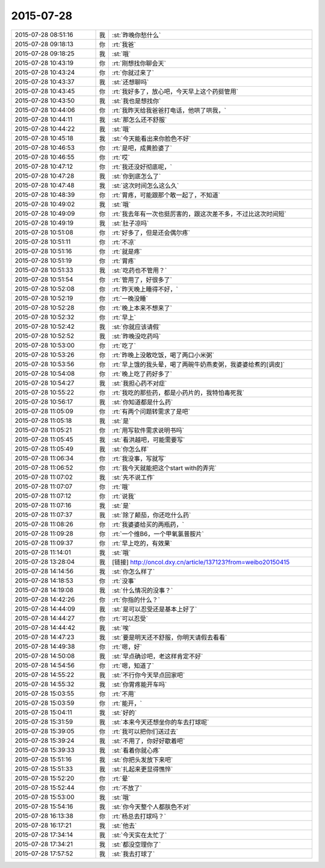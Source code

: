 2015-07-28
-------------

.. list-table::
   :widths: 25, 1, 60

   * - 2015-07-28 08:51:16
     - 我
     - :st:`昨晚你愁什么`
   * - 2015-07-28 09:18:13
     - 你
     - :rt:`我爸`
   * - 2015-07-28 09:18:25
     - 我
     - :st:`哦`
   * - 2015-07-28 10:43:19
     - 你
     - :rt:`刚想找你聊会天`
   * - 2015-07-28 10:43:24
     - 你
     - :rt:`你就过来了`
   * - 2015-07-28 10:43:37
     - 我
     - :st:`还想聊吗`
   * - 2015-07-28 10:43:45
     - 你
     - :rt:`我好多了，放心吧，今天早上这个药挺管用`
   * - 2015-07-28 10:43:50
     - 我
     - :st:`我也是想找你`
   * - 2015-07-28 10:44:06
     - 你
     - :rt:`我昨天给我爸爸打电话，他哄了哄我，`
   * - 2015-07-28 10:44:11
     - 我
     - :st:`那怎么还不舒服`
   * - 2015-07-28 10:44:22
     - 我
     - :st:`哦`
   * - 2015-07-28 10:45:18
     - 我
     - :st:`今天能看出来你脸色不好`
   * - 2015-07-28 10:46:53
     - 你
     - :rt:`是吧，成黄脸婆了`
   * - 2015-07-28 10:46:55
     - 你
     - :rt:`哎`
   * - 2015-07-28 10:47:12
     - 你
     - :rt:`我还没好彻底呢，`
   * - 2015-07-28 10:47:28
     - 我
     - :st:`你到底怎么了`
   * - 2015-07-28 10:47:48
     - 我
     - :st:`这次时间怎么这么久`
   * - 2015-07-28 10:48:39
     - 你
     - :rt:`胃疼，可能跟那个敢一起了，不知道`
   * - 2015-07-28 10:49:02
     - 我
     - :st:`哦`
   * - 2015-07-28 10:49:09
     - 你
     - :rt:`我去年有一次也挺厉害的，跟这次差不多，不过比这次时间短`
   * - 2015-07-28 10:49:19
     - 我
     - :st:`肚子凉吗`
   * - 2015-07-28 10:51:08
     - 你
     - :rt:`好多了，但是还会偶尔疼`
   * - 2015-07-28 10:51:11
     - 你
     - :rt:`不凉`
   * - 2015-07-28 10:51:16
     - 你
     - :rt:`就是疼`
   * - 2015-07-28 10:51:19
     - 你
     - :rt:`胃疼`
   * - 2015-07-28 10:51:33
     - 我
     - :st:`吃药也不管用？`
   * - 2015-07-28 10:51:54
     - 你
     - :rt:`管用了，好很多了`
   * - 2015-07-28 10:52:08
     - 你
     - :rt:`昨天晚上睡得不好，`
   * - 2015-07-28 10:52:19
     - 你
     - :rt:`一晚没睡`
   * - 2015-07-28 10:52:28
     - 你
     - :rt:`晚上本来不想来了`
   * - 2015-07-28 10:52:32
     - 你
     - :rt:`早上`
   * - 2015-07-28 10:52:42
     - 我
     - :st:`你就应该请假`
   * - 2015-07-28 10:52:52
     - 我
     - :st:`昨晚没吃药吗`
   * - 2015-07-28 10:53:00
     - 你
     - :rt:`吃了`
   * - 2015-07-28 10:53:26
     - 你
     - :rt:`昨晚上没敢吃饭，喝了两口小米粥`
   * - 2015-07-28 10:53:56
     - 你
     - :rt:`早上饿的我头晕，喝了两碗牛奶燕麦粥，我婆婆给煮的[调皮]`
   * - 2015-07-28 10:54:08
     - 你
     - :rt:`晚上吃了药好多了`
   * - 2015-07-28 10:54:27
     - 我
     - :st:`我担心药不对症`
   * - 2015-07-28 10:55:22
     - 你
     - :rt:`我吃的那些药，都是小药片的，我特怕毒死我`
   * - 2015-07-28 10:56:17
     - 我
     - :st:`你知道都是什么药`
   * - 2015-07-28 11:05:09
     - 你
     - :rt:`有两个问题转需求了是吧`
   * - 2015-07-28 11:05:18
     - 我
     - :st:`是`
   * - 2015-07-28 11:05:21
     - 你
     - :rt:`用写软件需求说明书吗`
   * - 2015-07-28 11:05:45
     - 我
     - :st:`看洪越吧，可能需要写`
   * - 2015-07-28 11:05:49
     - 我
     - :st:`你怎么样`
   * - 2015-07-28 11:06:34
     - 你
     - :rt:`我没事，写就写`
   * - 2015-07-28 11:06:52
     - 你
     - :rt:`我今天就能把这个start with的弄完`
   * - 2015-07-28 11:07:02
     - 我
     - :st:`先不说工作`
   * - 2015-07-28 11:07:07
     - 你
     - :rt:`哦`
   * - 2015-07-28 11:07:12
     - 你
     - :rt:`说我`
   * - 2015-07-28 11:07:16
     - 我
     - :st:`是`
   * - 2015-07-28 11:07:37
     - 我
     - :st:`除了颠茄，你还吃什么药`
   * - 2015-07-28 11:08:26
     - 你
     - :rt:`我婆婆给买的两瓶药，`
   * - 2015-07-28 11:09:28
     - 你
     - :rt:`一个维B6，一个甲氧氯普胺片`
   * - 2015-07-28 11:09:37
     - 你
     - :rt:`早上吃的，有效果`
   * - 2015-07-28 11:14:01
     - 我
     - :st:`哦`
   * - 2015-07-28 13:28:04
     - 我
     - [链接] `http://oncol.dxy.cn/article/137123?from=weibo20150415 <http://oncol.dxy.cn/article/137123?from=weibo20150415>`_
   * - 2015-07-28 14:14:56
     - 我
     - :st:`你怎么样了`
   * - 2015-07-28 14:18:53
     - 你
     - :rt:`没事`
   * - 2015-07-28 14:19:08
     - 我
     - :st:`什么情况的没事？`
   * - 2015-07-28 14:42:26
     - 你
     - :rt:`你指的什么？`
   * - 2015-07-28 14:44:09
     - 我
     - :st:`是可以忍受还是基本上好了`
   * - 2015-07-28 14:44:27
     - 你
     - :rt:`可以忍受`
   * - 2015-07-28 14:44:42
     - 我
     - :st:`唉`
   * - 2015-07-28 14:47:23
     - 我
     - :st:`要是明天还不舒服，你明天请假去看看`
   * - 2015-07-28 14:49:38
     - 你
     - :rt:`嗯，好`
   * - 2015-07-28 14:50:08
     - 我
     - :st:`早点确诊吧，老这样肯定不好`
   * - 2015-07-28 14:54:56
     - 你
     - :rt:`嗯，知道了`
   * - 2015-07-28 14:55:22
     - 我
     - :st:`不行你今天早点回家吧`
   * - 2015-07-28 14:55:32
     - 我
     - :st:`你胃疼能开车吗`
   * - 2015-07-28 15:03:55
     - 你
     - :rt:`不用`
   * - 2015-07-28 15:03:59
     - 你
     - :rt:`能开，`
   * - 2015-07-28 15:04:11
     - 我
     - :st:`好的`
   * - 2015-07-28 15:31:59
     - 我
     - :st:`本来今天还想坐你的车去打球呢`
   * - 2015-07-28 15:39:05
     - 你
     - :rt:`我可以把你们送过去`
   * - 2015-07-28 15:39:24
     - 我
     - :st:`不用了，你好好歇着吧`
   * - 2015-07-28 15:39:33
     - 我
     - :st:`看着你就心疼`
   * - 2015-07-28 15:51:16
     - 我
     - :st:`你把头发放下来吧`
   * - 2015-07-28 15:51:33
     - 我
     - :st:`扎起来更显得憔悴`
   * - 2015-07-28 15:52:20
     - 你
     - :rt:`晕`
   * - 2015-07-28 15:52:44
     - 你
     - :rt:`不放了`
   * - 2015-07-28 15:53:00
     - 我
     - :st:`哦`
   * - 2015-07-28 15:54:16
     - 我
     - :st:`你今天整个人都肤色不对`
   * - 2015-07-28 16:13:38
     - 你
     - :rt:`杨总去打球吗？`
   * - 2015-07-28 16:17:21
     - 我
     - :st:`他去`
   * - 2015-07-28 17:34:14
     - 我
     - :st:`今天实在太忙了`
   * - 2015-07-28 17:34:21
     - 我
     - :st:`都没空理你了`
   * - 2015-07-28 17:57:52
     - 我
     - :st:`我去打球了`